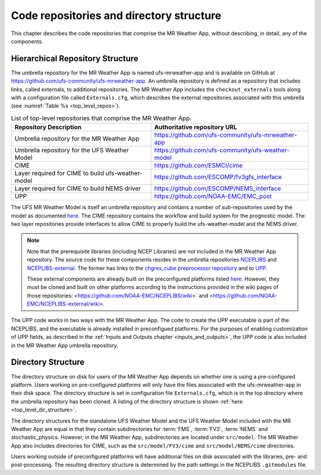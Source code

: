 .. _repos_and_directories:

=========================================
Code repositories and directory structure
=========================================

This chapter describes the code repositories that comprise the MR Weather App,
without describing, in detail, any of the components.

Hierarchical Repository Structure
---------------------------------

The umbrella repository for the MR Weather App is named ufs-mrweather-app and is
available on GitHub at https://github.com/ufs-community/ufs-mrweather-app. An umbrella
repository is defined as a repository that includes links, called externals, to additional
repositories.  The MR Weather App includes the ``checkout_externals`` tools along with a
configuration file called ``Externals.cfg``, which describes the external repositories
associated with this umbrella (see :numref:`Table %s <top_level_repos>`).

.. _top_level_repos:

.. table::  List of top-level repositories that comprise the MR Weather App.

   +----------------------------+---------------------------------------------------------+
   | **Repository Description** | **Authoritative repository URL**                        |
   +============================+=========================================================+
   | Umbrella repository for    | https://github.com/ufs-community/ufs-mrweather-app      |
   | the MR Weather App         |                                                         |
   +----------------------------+---------------------------------------------------------+
   | Umbrella repository for    | https://github.com/ufs-community/ufs-weather-model      |
   | the UFS Weather Model      |                                                         |
   +----------------------------+---------------------------------------------------------+
   | CIME                       | https://github.com/ESMCI/cime                           |
   +----------------------------+---------------------------------------------------------+
   | Layer required for CIME to | https://github.com/ESCOMP/fv3gfs_interface              |
   | build ufs-weather-model    |                                                         |
   +----------------------------+---------------------------------------------------------+
   | Layer required for CIME to | https://github.com/ESCOMP/NEMS_interface                |
   | build NEMS driver          |                                                         |
   +----------------------------+---------------------------------------------------------+
   | UPP                        | https://github.com/NOAA-EMC/EMC_post                    |
   +----------------------------+---------------------------------------------------------+

The UFS MR Weather Model is itself an umbrella repository and contains a number of sub-repositories
used by the model as documented `here
<https://ufs-weather-model.readthedocs.io/en/ufs-v1.1.0/CodeOverview.html>`_.
The CIME repository contains the workflow and build system for the prognostic model.  The
two layer repositories provide interfaces to allow CIME to properly build the ufs-weather-model and the NEMS driver.

.. note::

   Note that the prerequisite libraries (including NCEP Libraries) are not included in the MR
   Weather App repository.  The source code for these components resides in the umbrella
   repositories `NCEPLIBS <https://github.com/NOAA-EMC/NCEPLIBS>`_ and
   `NCEPLIBS-external <https://github.com/NOAA-EMC/NCEPLIBS-external>`_. The former has links to the
   `chgres_cube preprocessor repository <https://github.com/NOAA-EMC/UFS_UTILS>`_ and to `UPP
   <https://github.com/NOAA-EMC/EMC_post>`_.

   These external components are already built on the preconfigured platforms
   listed `here <https://github.com/ufs-community/ufs/wiki/Supported-Platforms-and-Compilers>`_.
   However, they must be cloned and built on other platforms according to the instructions provided in the
   wiki pages of those repositories: <https://github.com/NOAA-EMC/NCEPLIBS/wiki>` and
   <https://github.com/NOAA-EMC/NCEPLIBS-external/wiki>.

The UPP code works in two ways with the MR Weather App. The code to create the UPP
executable is part of the NCEPLIBS, and the executable is already installed in
preconfigued platforms. For the purposes of enabling customization of UPP fields,
as described in the :ref:`Inputs and Outputs chapter <inputs_and_outputs>`,
the UPP code is also included in the MR Weather App umbrella repository.

Directory Structure
-------------------

The directory structure on disk for users of the MR Weather App depends on whether one is using
a pre-configured platform. Users working on pre-configured platforms will only have the
files associated with the ufs-mrweather-app in their disk space. The directory structure is set
in configuration file ``Externals.cfg``, which is in the top directory where the umbrella repository
has been cloned. A listing of the directory structure is shown :ref:`here <top_level_dir_structure>`.

The directory structures for the standalone UFS Weather Model and the UFS Weather Model included with
the MR Weather App are equal in that they contain subdirectories for :term:`FMS`, :term:`FV3`, :term:`NEMS`
and stochastic_physics. However, in the MR Weather App, subdirectories are located under ``src/model``.
The MR Weather App also includes directories for CIME, such as the ``src/model/FV3/cime`` and
``src/model/NEMS/cime`` directories.

Users working outside of preconfigured platforms will have additional files on disk associated with
the libraries, pre- and post-processing.  The resulting directory structure is determined by the path
settings in the NCEPLIBS ``.gitmodules`` file.
